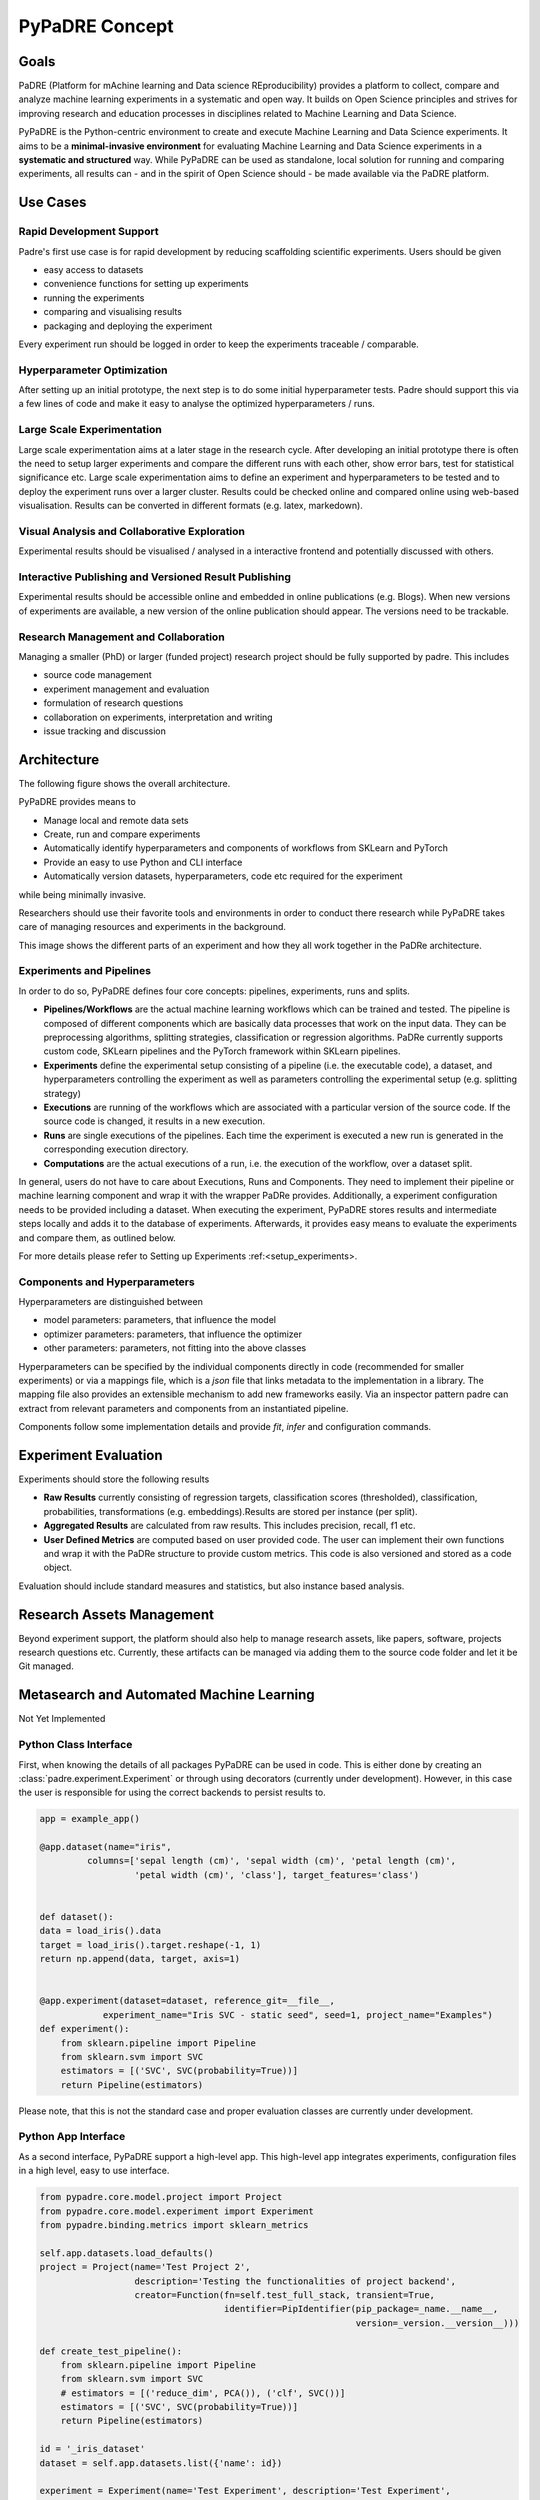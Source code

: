===============
PyPaDRE Concept
===============

Goals
-----

PaDRE (Platform for mAchine learning and Data science REproducibility) provides a platform to
collect, compare and analyze machine learning experiments in a systematic and open way. It builds on
Open Science principles and strives for improving research and education processes in disciplines
related to Machine Learning and Data Science.

PyPaDRE is the Python-centric environment to create and execute Machine Learning and Data Science experiments.
It aims to be a **minimal-invasive environment** for evaluating Machine Learning and Data Science experiments in a
**systematic and structured** way.
While PyPaDRE can be used as standalone, local solution for running and comparing experiments, all results can - and in
the spirit of Open Science should - be made available via the PaDRE platform.

Use Cases
---------

Rapid Development Support
*************************

Padre's first use case is for rapid development by reducing scaffolding scientific experiments.
Users should be given

- easy access to datasets
- convenience functions for setting up experiments
- running the experiments
- comparing and visualising results
- packaging and deploying the experiment

Every experiment run should be logged in order to keep the experiments traceable / comparable.

Hyperparameter Optimization
***************************

After setting up an initial prototype, the next step is to do some initial hyperparameter tests.
Padre should support this via a few lines of code and make it easy to analyse the optimized hyperparameters / runs.

Large Scale Experimentation
***************************

Large scale experimentation aims at a later stage in the research cycle.
After developing an initial prototype there is often the need to setup larger experiments and compare the different
runs with each other, show error bars, test for statistical significance etc.
Large scale experimentation aims to define an experiment and hyperparameters to be tested and to deploy the
experiment runs over a larger cluster. Results could be checked online and compared online using web-based visualisation.
Results can be converted in different formats (e.g. latex, markedown).


Visual Analysis and Collaborative Exploration
*********************************************

Experimental results should be visualised / analysed in a interactive frontend and potentially discussed with others.

Interactive Publishing and Versioned Result Publishing
******************************************************

Experimental results should be accessible online and embedded in online publications (e.g. Blogs).
When new versions of experiments are available, a new version of the online publication should appear.
The versions need to be trackable.

Research Management and Collaboration
*************************************

Managing a smaller (PhD) or larger (funded project) research project should be fully supported by padre. This includes

- source code management
- experiment management and evaluation
- formulation of research questions
- collaboration on experiments, interpretation and writing
- issue tracking and discussion

Architecture
------------

The following figure shows the overall architecture.

.. image:: images/current-architecture.png

PyPaDRE provides means to

- Manage local and remote data sets
- Create, run and compare experiments
- Automatically identify hyperparameters and components of workflows from SKLearn and PyTorch
- Provide an easy to use Python and CLI interface
- Automatically version datasets, hyperparameters, code etc required for the experiment

while being minimally invasive.

Researchers should use their favorite tools and environments in order to conduct there research while PyPaDRE takes
care of managing resources and experiments in the background.

.. image:: images/component-relations.png

This image shows the different parts of an experiment and how they all work together in the PaDRe architecture.

Experiments and Pipelines
*************************

In order to do so, PyPaDRE defines four core concepts: pipelines, experiments, runs and splits.

- **Pipelines/Workflows** are the actual machine learning workflows which can be trained and tested. The pipeline is composed of different components which are basically data processes that work on the input data. They can be preprocessing algorithms, splitting strategies, classification or regression algorithms. PaDRe currently supports custom code, SKLearn pipelines and the PyTorch framework within SKLearn pipelines.
- **Experiments** define the experimental setup consisting of a pipeline (i.e. the executable code), a dataset, and hyperparameters controlling the experiment as well as parameters controlling the experimental setup (e.g. splitting strategy)
- **Executions** are running of the workflows which are associated with a particular version of the source code. If the source code is changed, it results in a new execution.
- **Runs** are single executions of the pipelines. Each time the experiment is executed a new run is generated in the corresponding execution directory.
- **Computations** are the actual executions of a run, i.e. the execution of the workflow, over a dataset split.

In general, users do not have to care about Executions, Runs and Components.
They need to implement their pipeline or machine learning component and wrap it with the wrapper PaDRe provides.
Additionally, a experiment configuration needs to be provided including a dataset.
When executing the experiment, PyPaDRE stores results and intermediate steps locally and adds it to the database of experiments.
Afterwards, it provides easy means to evaluate the experiments and compare them, as outlined below.

For more details please refer to Setting up Experiments :ref:<setup_experiments>.

Components and Hyperparameters
******************************

Hyperparameters are distinguished between

- model parameters: parameters, that influence the model
- optimizer parameters: parameters, that influence the optimizer
- other parameters: parameters, not fitting into the above classes

Hyperparameters can be specified by the individual components directly in code (recommended for smaller experiments) or
via a mappings file, which is a `json` file that links metadata to the implementation in a library.
The mapping file also provides an extensible mechanism to add new frameworks easily.
Via an inspector pattern padre can extract from relevant parameters and components from an instantiated pipeline.

Components follow some implementation details and provide `fit`, `infer` and configuration commands.


Experiment Evaluation
---------------------

Experiments should store the following results

- **Raw Results** currently consisting of regression targets, classification scores (thresholded), classification, probabilities, transformations (e.g. embeddings).Results are stored per instance (per split).
- **Aggregated Results** are calculated from raw results. This includes precision, recall, f1 etc.
- **User Defined Metrics** are computed based on user provided code. The user can implement their own functions and wrap it with the PaDRe structure to provide custom metrics. This code is also versioned and stored as a code object.

Evaluation should include standard measures and statistics, but also instance based analysis.

Research Assets Management
-----------------------------

Beyond experiment support, the platform should also help to manage research assets, like papers, software, projects
research questions etc. Currently, these artifacts can be managed via adding them to the source code folder and let it be Git managed.



Metasearch and Automated Machine Learning
-----------------------------------------

Not Yet Implemented

Python Class Interface
**********************

First, when knowing the details of all packages PyPaDRE can be used in code.
This is either done by creating an :class:`padre.experiment.Experiment` or
through using decorators (currently under development). However, in this case
the user is responsible for using the correct backends to persist results to.

.. code-block:: python

    app = example_app()

    @app.dataset(name="iris",
             columns=['sepal length (cm)', 'sepal width (cm)', 'petal length (cm)',
                      'petal width (cm)', 'class'], target_features='class')


    def dataset():
    data = load_iris().data
    target = load_iris().target.reshape(-1, 1)
    return np.append(data, target, axis=1)


    @app.experiment(dataset=dataset, reference_git=__file__,
                experiment_name="Iris SVC - static seed", seed=1, project_name="Examples")
    def experiment():
        from sklearn.pipeline import Pipeline
        from sklearn.svm import SVC
        estimators = [('SVC', SVC(probability=True))]
        return Pipeline(estimators)




Please note, that this is not the standard case and proper evaluation classes are currently under development.

Python App Interface
********************

As a second interface, PyPaDRE support a high-level app. This high-level app integrates experiments, configuration
files in a high level, easy to use interface.

.. code-block:: python

            from pypadre.core.model.project import Project
            from pypadre.core.model.experiment import Experiment
            from pypadre.binding.metrics import sklearn_metrics

            self.app.datasets.load_defaults()
            project = Project(name='Test Project 2',
                              description='Testing the functionalities of project backend',
                              creator=Function(fn=self.test_full_stack, transient=True,
                                               identifier=PipIdentifier(pip_package=_name.__name__,
                                                                        version=_version.__version__)))

            def create_test_pipeline():
                from sklearn.pipeline import Pipeline
                from sklearn.svm import SVC
                # estimators = [('reduce_dim', PCA()), ('clf', SVC())]
                estimators = [('SVC', SVC(probability=True))]
                return Pipeline(estimators)

            id = '_iris_dataset'
            dataset = self.app.datasets.list({'name': id})

            experiment = Experiment(name='Test Experiment', description='Test Experiment',
                                    dataset=dataset.pop(), project=project,
                                    pipeline=SKLearnPipeline(pipeline_fn=create_test_pipeline, reference=self.test_reference))

            experiment.execute(parameters={'SKLearnEvaluator': {'write_results': True}})


Python CLI Interface
********************

The third interface is a command line interface for using Python via a command line. Please note that not all
functions are available. Project and Experiments can be created via the CLI while computations, executions and runs can
only be listed or searched. This is because the execution, runs, and computations have specific semantic meanings
and are created while executing an experiment.
